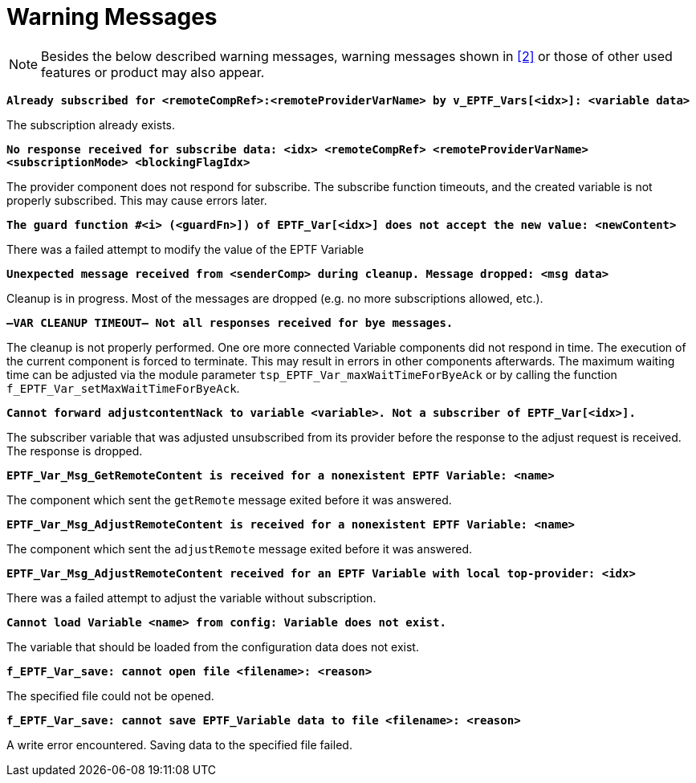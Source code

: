 = Warning Messages

NOTE: Besides the below described warning messages, warning messages shown in ‎<<7-references.adoc#_2, [2]>> or those of other used features or product may also appear.

`*Already subscribed for <remoteCompRef>:<remoteProviderVarName> by v_EPTF_Vars[<idx>]: <variable data>*`

The subscription already exists.

`*No response received for subscribe data: <idx> <remoteCompRef> <remoteProviderVarName> <subscriptionMode> <blockingFlagIdx>*`

The provider component does not respond for subscribe. The subscribe function timeouts, and the created variable is not properly subscribed. This may cause errors later.

`*The guard function #<i> (<guardFn>]) of EPTF_Var[<idx>] does not accept the new value: <newContent>*`

There was a failed attempt to modify the value of the EPTF Variable

`*Unexpected message received from <senderComp> during cleanup. Message dropped: <msg data>*`

Cleanup is in progress. Most of the messages are dropped (e.g. no more subscriptions allowed, etc.).

`*–VAR CLEANUP TIMEOUT– Not all responses received for bye messages.*`

The cleanup is not properly performed. One ore more connected Variable components did not respond in time. The execution of the current component is forced to terminate. This may result in errors in other components afterwards. The maximum waiting time can be adjusted via the module parameter `tsp_EPTF_Var_maxWaitTimeForByeAck` or by calling the function `f_EPTF_Var_setMaxWaitTimeForByeAck`.

`*Cannot forward adjustcontentNack to variable <variable>. Not a subscriber of EPTF_Var[<idx>].*`

The subscriber variable that was adjusted unsubscribed from its provider before the response to the adjust request is received. The response is dropped.

`*EPTF_Var_Msg_GetRemoteContent is received for a nonexistent EPTF Variable: <name>*`

The component which sent the `getRemote` message exited before it was answered.

`*EPTF_Var_Msg_AdjustRemoteContent is received for a nonexistent EPTF Variable: <name>*`

The component which sent the `adjustRemote` message exited before it was answered.

`*EPTF_Var_Msg_AdjustRemoteContent received for an EPTF Variable with local top-provider: <idx>*`

There was a failed attempt to adjust the variable without subscription.

`*Cannot load Variable <name> from config: Variable does not exist.*`

The variable that should be loaded from the configuration data does not exist.

`*f_EPTF_Var_save: cannot open file <filename>: <reason>*`

The specified file could not be opened.

`*f_EPTF_Var_save: cannot save EPTF_Variable data to file <filename>: <reason>*`

A write error encountered. Saving data to the specified file failed.
